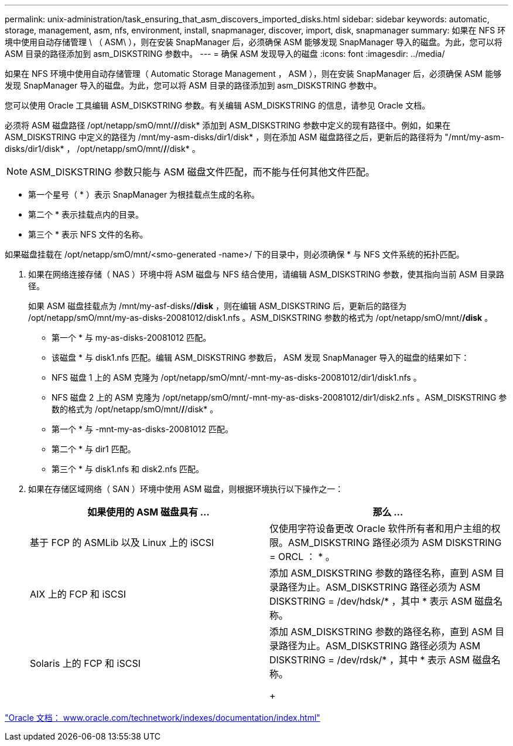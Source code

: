 ---
permalink: unix-administration/task_ensuring_that_asm_discovers_imported_disks.html 
sidebar: sidebar 
keywords: automatic, storage, management, asm, nfs, environment, install, snapmanager, discover, import, disk, snapmanager 
summary: 如果在 NFS 环境中使用自动存储管理 \ （ ASM\ ），则在安装 SnapManager 后，必须确保 ASM 能够发现 SnapManager 导入的磁盘。为此，您可以将 ASM 目录的路径添加到 asm_DISKSTRING 参数中。 
---
= 确保 ASM 发现导入的磁盘
:icons: font
:imagesdir: ../media/


[role="lead"]
如果在 NFS 环境中使用自动存储管理（ Automatic Storage Management ， ASM ），则在安装 SnapManager 后，必须确保 ASM 能够发现 SnapManager 导入的磁盘。为此，您可以将 ASM 目录的路径添加到 asm_DISKSTRING 参数中。

您可以使用 Oracle 工具编辑 ASM_DISKSTRING 参数。有关编辑 ASM_DISKSTRING 的信息，请参见 Oracle 文档。

必须将 ASM 磁盘路径 /opt/netapp/smO/mnt/*/*/disk* 添加到 ASM_DISKSTRING 参数中定义的现有路径中。例如，如果在 ASM_DISKSTRING 中定义的路径为 /mnt/my-asm-disks/dir1/disk* ，则在添加 ASM 磁盘路径之后，更新后的路径将为 "/mnt/my-asm-disks/dir1/disk* ， /opt/netapp/smO/mnt/*/*/disk* 。


NOTE: ASM_DISKSTRING 参数只能与 ASM 磁盘文件匹配，而不能与任何其他文件匹配。

* 第一个星号（ * ）表示 SnapManager 为根挂载点生成的名称。
* 第二个 * 表示挂载点内的目录。
* 第三个 * 表示 NFS 文件的名称。


如果磁盘挂载在 /opt/netapp/smO/mnt/<smo-generated -name>/ 下的目录中，则必须确保 * 与 NFS 文件系统的拓扑匹配。

. 如果在网络连接存储（ NAS ）环境中将 ASM 磁盘与 NFS 结合使用，请编辑 ASM_DISKSTRING 参数，使其指向当前 ASM 目录路径。
+
如果 ASM 磁盘挂载点为 /mnt/my-asf-disks/*/disk* ，则在编辑 ASM_DISKSTRING 后，更新后的路径为 /opt/netapp/smO/mnt/my-as-disks-20081012/disk1.nfs 。ASM_DISKSTRING 参数的格式为 /opt/netapp/smO/mnt/*/disk* 。

+
** 第一个 * 与 my-as-disks-20081012 匹配。
** 该磁盘 * 与 disk1.nfs 匹配。编辑 ASM_DISKSTRING 参数后， ASM 发现 SnapManager 导入的磁盘的结果如下：
** NFS 磁盘 1 上的 ASM 克隆为 /opt/netapp/smO/mnt/-mnt-my-as-disks-20081012/dir1/disk1.nfs 。
** NFS 磁盘 2 上的 ASM 克隆为 /opt/netapp/smO/mnt/-mnt-my-as-disks-20081012/dir1/disk2.nfs 。ASM_DISKSTRING 参数的格式为 /opt/netapp/smO/mnt/*/*/disk* 。
** 第一个 * 与 -mnt-my-as-disks-20081012 匹配。
** 第二个 * 与 dir1 匹配。
** 第三个 * 与 disk1.nfs 和 disk2.nfs 匹配。


. 如果在存储区域网络（ SAN ）环境中使用 ASM 磁盘，则根据环境执行以下操作之一：
+
|===
| 如果使用的 ASM 磁盘具有 ... | 那么 ... 


 a| 
基于 FCP 的 ASMLib 以及 Linux 上的 iSCSI
 a| 
仅使用字符设备更改 Oracle 软件所有者和用户主组的权限。ASM_DISKSTRING 路径必须为 ASM DISKSTRING = ORCL ： * 。



 a| 
AIX 上的 FCP 和 iSCSI
 a| 
添加 ASM_DISKSTRING 参数的路径名称，直到 ASM 目录路径为止。ASM_DISKSTRING 路径必须为 ASM DISKSTRING = /dev/hdsk/* ，其中 * 表示 ASM 磁盘名称。



 a| 
Solaris 上的 FCP 和 iSCSI
 a| 
添加 ASM_DISKSTRING 参数的路径名称，直到 ASM 目录路径为止。ASM_DISKSTRING 路径必须为 ASM DISKSTRING = /dev/rdsk/* ，其中 * 表示 ASM 磁盘名称。

+

|===


http://www.oracle.com/technetwork/indexes/documentation/index.html["Oracle 文档： www.oracle.com/technetwork/indexes/documentation/index.html"]
